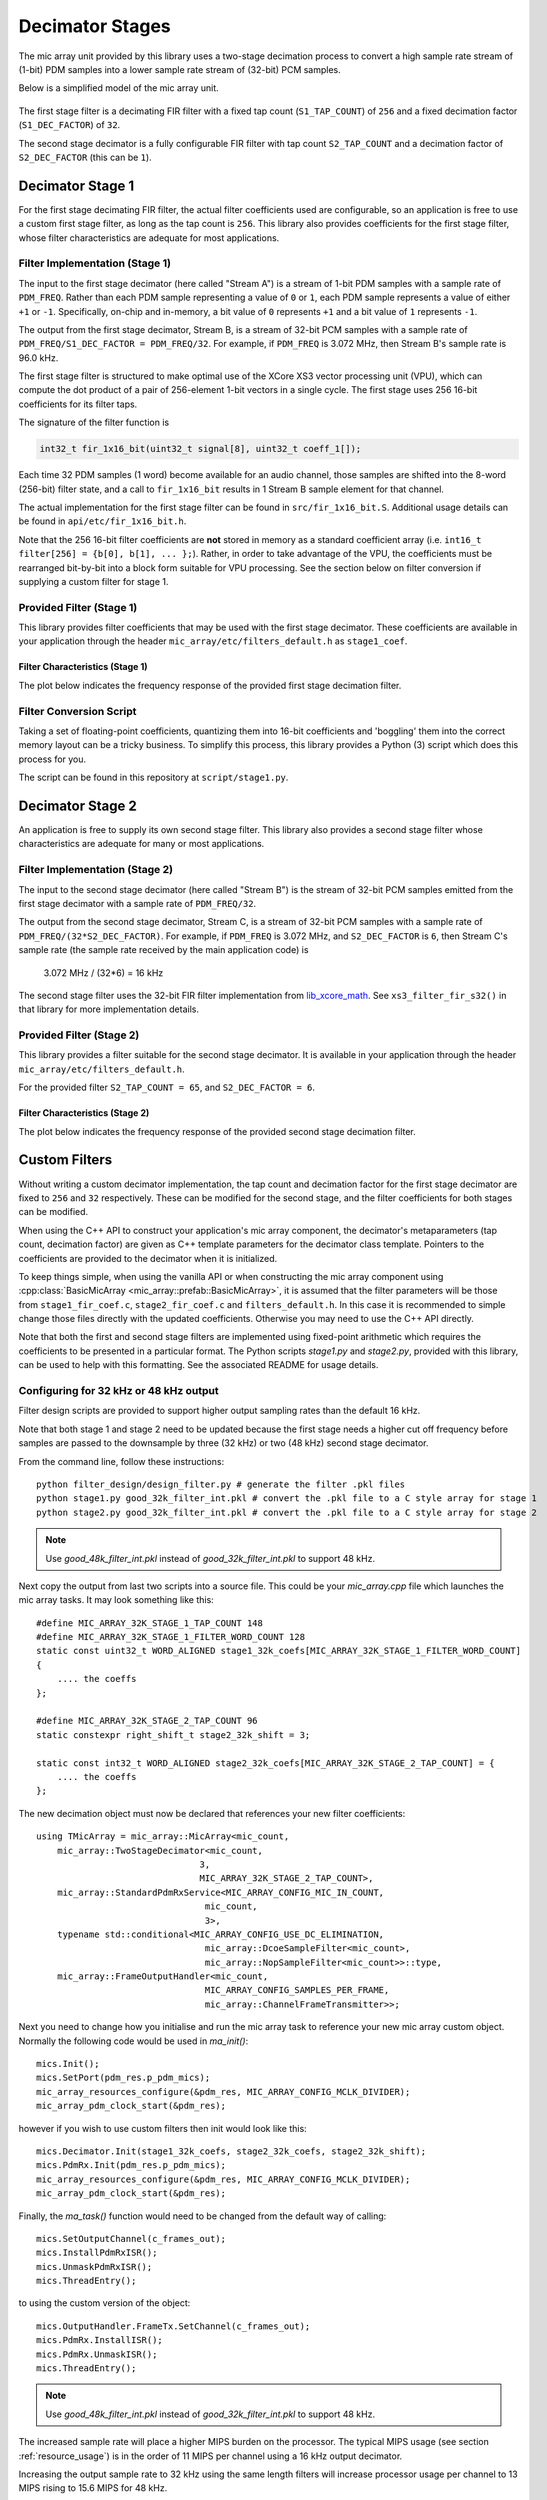 .. _decimator_stages:

Decimator Stages
================

The mic array unit provided by this library uses a two-stage decimation process
to convert a high sample rate stream of (1-bit) PDM samples into a lower sample
rate stream of (32-bit) PCM samples.

Below is a simplified model of the mic array unit.

.. figure:: diagrams/decimator_stages.drawio.png
   :align: center
   :scale: 100 %
   :alt: Simplified Decimator Model

The first stage filter is a decimating FIR filter with a fixed tap count
(``S1_TAP_COUNT``) of ``256`` and a fixed decimation factor (``S1_DEC_FACTOR``)
of ``32``.

The second stage decimator is a fully configurable FIR filter with tap count
``S2_TAP_COUNT`` and a decimation factor of ``S2_DEC_FACTOR`` (this can be
``1``).

Decimator Stage 1
-----------------

For the first stage decimating FIR filter, the actual filter coefficients used
are configurable, so an application is free to use a custom first stage filter,
as long as the tap count is ``256``. This library also provides coefficients for
the first stage filter, whose filter characteristics are adequate for most
applications.

Filter Implementation (Stage 1)
*******************************

The input to the first stage decimator (here called "Stream A") is a stream of
1-bit PDM samples with a sample rate of ``PDM_FREQ``.  Rather than each PDM
sample representing a value of ``0`` or ``1``, each PDM sample represents a
value of either ``+1`` or ``-1``. Specifically, on-chip and in-memory, a bit
value of ``0`` represents ``+1`` and a bit value of ``1`` represents ``-1``.

The output from the first stage decimator, Stream B, is a stream of 32-bit PCM
samples with a sample rate of ``PDM_FREQ/S1_DEC_FACTOR = PDM_FREQ/32``. For
example, if ``PDM_FREQ`` is 3.072 MHz, then Stream B's sample rate is 96.0 kHz.

The first stage filter is structured to make optimal use of the XCore XS3 vector
processing unit (VPU), which can compute the dot product of a pair of
256-element 1-bit vectors in a single cycle. The first stage uses 256 16-bit
coefficients for its filter taps.

The signature of the filter function is 

.. code-block:: c

  int32_t fir_1x16_bit(uint32_t signal[8], uint32_t coeff_1[]);


Each time 32 PDM samples (1 word) become available for an audio channel, those
samples are shifted into the 8-word (256-bit) filter state, and a call to
``fir_1x16_bit`` results in 1 Stream B sample element for that channel.

The actual implementation for the first stage filter can be found in
``src/fir_1x16_bit.S``. Additional usage details can be found in
``api/etc/fir_1x16_bit.h``.

Note that the 256 16-bit filter coefficients are **not** stored in memory as a
standard coefficient array (i.e. ``int16_t filter[256] = {b[0], b[1], ... };``).
Rather, in order to take advantage of the VPU, the coefficients must be
rearranged bit-by-bit into a block form suitable for VPU processing. See the
section below on filter conversion if supplying a custom filter for stage 1.

Provided Filter (Stage 1)
*************************

This library provides filter coefficients that may be used with the first stage
decimator. These coefficients are available in your application through the
header ``mic_array/etc/filters_default.h`` as ``stage1_coef``.

Filter Characteristics (Stage 1)
''''''''''''''''''''''''''''''''

The plot below indicates the frequency response of the provided first stage
decimation filter.

.. image:: stage1_freq_response.png


Filter Conversion Script
************************

Taking a set of floating-point coefficients, quantizing them into 16-bit
coefficients and 'boggling' them into the correct memory layout can be a tricky
business.  To simplify this process, this library provides a Python (3) script
which does this process for you.

The script can be found in this repository at ``script/stage1.py``.

.. todo::

  Generalize script. Currently looks for coefficients in a specific ``.pkl``
  file.


Decimator Stage 2
-----------------

An application is free to supply its own second stage filter. This library also 
provides a second stage filter whose characteristics are adequate for many or 
most applications.

Filter Implementation (Stage 2)
*******************************

The input to the second stage decimator (here called "Stream B") is the stream
of 32-bit PCM samples emitted from the first stage decimator with a sample rate
of ``PDM_FREQ/32``.

The output from the second stage decimator, Stream C, is a stream of 32-bit PCM
samples with a sample rate of ``PDM_FREQ/(32*S2_DEC_FACTOR)``. For example, if
``PDM_FREQ`` is 3.072 MHz, and ``S2_DEC_FACTOR`` is ``6``, then Stream C's
sample rate (the sample rate received by the main application code) is 

    3.072 MHz / (32*6) = 16 kHz

The second stage filter uses the 32-bit FIR filter implementation from
`lib_xcore_math <https://github.com/xmos/lib_xcore_math>`_. See
``xs3_filter_fir_s32()`` in that library for more implementation details.

Provided Filter (Stage 2)
*************************

This library provides a filter suitable for the second stage decimator. It is
available in your application through the header
``mic_array/etc/filters_default.h``.

For the provided filter ``S2_TAP_COUNT = 65``, and ``S2_DEC_FACTOR = 6``.

Filter Characteristics (Stage 2)
''''''''''''''''''''''''''''''''

The plot below indicates the frequency response of the provided second stage
decimation filter.

.. image:: stage2_freq_response.png


Custom Filters
--------------

Without writing a custom decimator implementation, the tap count and decimation
factor for the first stage decimator are fixed to ``256`` and ``32``
respectively. These can be modified for the second stage, and the filter
coefficients for both stages can be modified.

When using the C++ API to construct your application's mic array component, the
decimator's metaparameters (tap count, decimation factor) are given as C++
template parameters for the decimator class template. Pointers to the
coefficients are provided to the decimator when it is initialized.

To keep things simple, when using the vanilla API or when constructing the mic
array component using :cpp:class:`BasicMicArray
<mic_array::prefab::BasicMicArray>`, it is assumed that the filter parameters
will be those from ``stage1_fir_coef.c``, ``stage2_fir_coef.c`` and
``filters_default.h``. In this case it is recommended to simple change those
files directly with the updated coefficients. Otherwise you may need to use the
C++ API directly.

Note that both the first and second stage filters are implemented using
fixed-point arithmetic which requires the coefficients to be presented in a
particular format. The Python scripts `stage1.py` and `stage2.py`, provided with
this library, can be used to help with this formatting. See the associated README for usage details.


Configuring for 32 kHz or 48 kHz output
***************************************

Filter design scripts are provided to support higher output sampling rates than the default 16 kHz.

Note that both stage 1 and stage 2 need to be updated because the first stage needs a higher
cut off frequency before samples are passed to the downsample by three (32 kHz) or two (48 kHz) second stage
decimator.

From the command line, follow these instructions::

    python filter_design/design_filter.py # generate the filter .pkl files
    python stage1.py good_32k_filter_int.pkl # convert the .pkl file to a C style array for stage 1
    python stage2.py good_32k_filter_int.pkl # convert the .pkl file to a C style array for stage 2

.. note::
    Use `good_48k_filter_int.pkl` instead of `good_32k_filter_int.pkl` to support 48 kHz.


Next copy the output from last two scripts into a source file. This could be your `mic_array.cpp`
file which launches the mic array tasks. It may look something like this::

    #define MIC_ARRAY_32K_STAGE_1_TAP_COUNT 148
    #define MIC_ARRAY_32K_STAGE_1_FILTER_WORD_COUNT 128
    static const uint32_t WORD_ALIGNED stage1_32k_coefs[MIC_ARRAY_32K_STAGE_1_FILTER_WORD_COUNT]
    {
        .... the coeffs
    };

    #define MIC_ARRAY_32K_STAGE_2_TAP_COUNT 96
    static constexpr right_shift_t stage2_32k_shift = 3;

    static const int32_t WORD_ALIGNED stage2_32k_coefs[MIC_ARRAY_32K_STAGE_2_TAP_COUNT] = {
        .... the coeffs
    };

The new decimation object must now be declared that references your new filter coefficients::

    using TMicArray = mic_array::MicArray<mic_count,
        mic_array::TwoStageDecimator<mic_count, 
                                   3, 
                                   MIC_ARRAY_32K_STAGE_2_TAP_COUNT>,
        mic_array::StandardPdmRxService<MIC_ARRAY_CONFIG_MIC_IN_COUNT,
                                    mic_count,
                                    3>, 
        typename std::conditional<MIC_ARRAY_CONFIG_USE_DC_ELIMINATION,
                                    mic_array::DcoeSampleFilter<mic_count>,
                                    mic_array::NopSampleFilter<mic_count>>::type,
        mic_array::FrameOutputHandler<mic_count, 
                                    MIC_ARRAY_CONFIG_SAMPLES_PER_FRAME, 
                                    mic_array::ChannelFrameTransmitter>>;


Next you need to change how you initialise and run the mic array task to reference your new
mic array custom object. Normally the following code would be used in `ma_init()`::

    mics.Init();
    mics.SetPort(pdm_res.p_pdm_mics);
    mic_array_resources_configure(&pdm_res, MIC_ARRAY_CONFIG_MCLK_DIVIDER);
    mic_array_pdm_clock_start(&pdm_res);

however if you wish to use custom filters then init would look like this::

    mics.Decimator.Init(stage1_32k_coefs, stage2_32k_coefs, stage2_32k_shift);
    mics.PdmRx.Init(pdm_res.p_pdm_mics);
    mic_array_resources_configure(&pdm_res, MIC_ARRAY_CONFIG_MCLK_DIVIDER);
    mic_array_pdm_clock_start(&pdm_res);


Finally, the `ma_task()` function would need to be changed from the default way of calling::

    mics.SetOutputChannel(c_frames_out);
    mics.InstallPdmRxISR();
    mics.UnmaskPdmRxISR();
    mics.ThreadEntry();

to using the custom version of the object::

    mics.OutputHandler.FrameTx.SetChannel(c_frames_out);
    mics.PdmRx.InstallISR();
    mics.PdmRx.UnmaskISR();
    mics.ThreadEntry();

.. note::
    Use `good_48k_filter_int.pkl` instead of `good_32k_filter_int.pkl` to support 48 kHz.

The increased sample rate will place a higher MIPS burden on the processor. The typical 
MIPS usage (see section :ref:`resource_usage`) is in the order of 11 MIPS per channel
using a 16 kHz output decimator.

Increasing the output sample rate to 32 kHz using the same length filters will increase
processor usage per channel to 13 MIPS rising to 15.6 MIPS for 48 kHz.

Increasing the filer lengths to 148 and 96 for stages 1 and 2 respectively at 48 kHz
will increase processor usage per channel to 20 MIPS.
